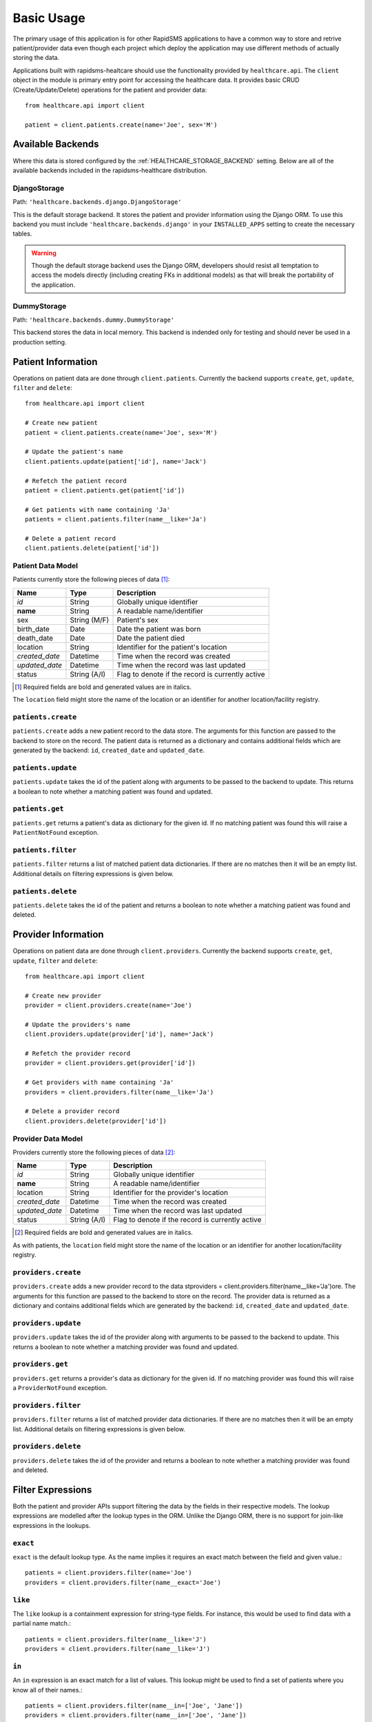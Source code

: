 Basic Usage
====================================

The primary usage of this application is for other RapidSMS applications to have
a common way to store and retrive patient/provider data even though each project
which deploy the application may use different methods of actually storing the
data.

Applications built with rapidsms-healtcare should use the functionality provided
by ``healthcare.api``. The ``client`` object in the module is primary entry point
for accessing the healthcare data. It provides basic CRUD (Create/Update/Delete)
operations for the patient and provider data::

    from healthcare.api import client

    patient = client.patients.create(name='Joe', sex='M')


Available Backends
------------------------------------

Where this data is stored configured by the :ref:`HEALTHCARE_STORAGE_BACKEND` setting. Below are
all of the available backends included in the rapidsms-healthcare distribution.


.. _DjangoStorage:

DjangoStorage
____________________________________

Path: ``'healthcare.backends.django.DjangoStorage'``

This is the default storage backend. It stores the patient and provider information using the
Django ORM. To use this backend you must include ``'healthcare.backends.django'`` in your
``INSTALLED_APPS`` setting to create the necessary tables.

.. warning::

    Though the default storage backend uses the Django ORM, developers should resist
    all temptation to access the models directly (including creating FKs in additional models)
    as that will break the portability of the application.


.. _DummyStorage:

DummyStorage
____________________________________

Path: ``'healthcare.backends.dummy.DummyStorage'``

This backend stores the data in local memory. This backend is indended only for testing and
should never be used in a production setting.


Patient Information
------------------------------------

Operations on patient data are done through ``client.patients``. Currently the backend supports
``create``, ``get``, ``update``, ``filter`` and ``delete``::

    from healthcare.api import client

    # Create new patient
    patient = client.patients.create(name='Joe', sex='M')

    # Update the patient's name
    client.patients.update(patient['id'], name='Jack')

    # Refetch the patient record
    patient = client.patients.get(patient['id'])

    # Get patients with name containing 'Ja'
    patients = client.patients.filter(name__like='Ja')

    # Delete a patient record
    client.patients.delete(patient['id'])


.. _PATIENT_DATA_MODEL:

Patient Data Model
____________________________________

Patients currently store the following pieces of data [#f1]_:

==============  ==============  ==============
Name            Type            Description
==============  ==============  ==============
*id*            String          Globally unique identifier
**name**        String          A readable name/identifier
sex             String (M/F)    Patient's sex
birth_date      Date            Date the patient was born
death_date      Date            Date the patient died
location        String          Identifier for the patient's location
*created_date*  Datetime        Time when the record was created
*updated_date*  Datetime        Time when the record was last updated
status          String (A/I)    Flag to denote if the record is currently active
==============  ==============  ==============

.. [#f1] Required fields are bold and generated values are in italics.

The ``location`` field might store the name of the location or an identifier for
another location/facility registry.


``patients.create``
____________________________________

``patients.create`` adds a new patient record to the data store. The arguments for this
function are passed to the backend to store on the record. The patient data is returned
as a dictionary and contains additional fields which are generated by the backend: ``id``,
``created_date`` and ``updated_date``.


``patients.update``
____________________________________

``patients.update`` takes the id of the patient along with arguments to be passed to the
backend to update. This returns a boolean to note whether a matching patient was found
and updated.


``patients.get``
____________________________________

``patients.get`` returns a patient's data as dictionary for the given id. If no matching
patient was found this will raise a ``PatientNotFound`` exception.


``patients.filter``
____________________________________

``patients.filter`` returns a list of matched patient data dictionaries. If there are no
matches then it will be an empty list. Additional details on filtering expressions is
given below.


``patients.delete``
____________________________________

``patients.delete`` takes the id of the patient and returns a boolean to note whether a
matching patient was found and deleted.


Provider Information
------------------------------------

Operations on patient data are done through ``client.providers``. Currently the backend supports
``create``, ``get``, ``update``, ``filter`` and ``delete``::

    from healthcare.api import client

    # Create new provider
    provider = client.providers.create(name='Joe')

    # Update the providers's name
    client.providers.update(provider['id'], name='Jack')

    # Refetch the provider record
    provider = client.providers.get(provider['id'])

    # Get providers with name containing 'Ja'
    providers = client.providers.filter(name__like='Ja')

    # Delete a provider record
    client.providers.delete(provider['id'])


.. _PROVIDER_DATA_MODEL:

Provider Data Model
____________________________________

Providers currently store the following pieces of data [#f2]_:

==============  ==============  ==============
Name            Type            Description
==============  ==============  ==============
*id*            String          Globally unique identifier
**name**        String          A readable name/identifier
location        String          Identifier for the provider's location
*created_date*  Datetime        Time when the record was created
*updated_date*  Datetime        Time when the record was last updated
status          String (A/I)    Flag to denote if the record is currently active
==============  ==============  ==============

.. [#f2] Required fields are bold and generated values are in italics.

As with patients, the ``location`` field might store the name of the location
or an identifier for another location/facility registry.


``providers.create``
____________________________________

``providers.create`` adds a new provider record to the data stproviders = client.providers.filter(name__like='Ja')ore. The arguments for this
function are passed to the backend to store on the record. The provider data is returned
as a dictionary and contains additional fields which are generated by the backend: ``id``,
``created_date`` and ``updated_date``.


``providers.update``
____________________________________

``providers.update`` takes the id of the provider along with arguments to be passed to the
backend to update. This returns a boolean to note whether a matching provider was found
and updated.


``providers.get``
____________________________________

``providers.get`` returns a provider's data as dictionary for the given id. If no matching
provider was found this will raise a ``ProviderNotFound`` exception.


``providers.filter``
____________________________________

``providers.filter`` returns a list of matched provider data dictionaries. If there are no
matches then it will be an empty list. Additional details on filtering expressions is
given below.


``providers.delete``
____________________________________

``providers.delete`` takes the id of the provider and returns a boolean to note whether a
matching provider was found and deleted.


Filter Expressions
------------------------------------

Both the patient and provider APIs support filtering the data by the fields in their
respective models. The lookup expressions are modelled after the lookup types in
the ORM. Unlike the Django ORM, there is no support for join-like expressions in the lookups.


``exact``
____________________________________

``exact`` is the default lookup type. As the name implies it requires an exact match between
the field and given value.::

    patients = client.providers.filter(name='Joe')
    providers = client.providers.filter(name__exact='Joe')


``like``
____________________________________

The ``like`` lookup is a containment expression for string-type fields. For instance,
this would be used to find data with a partial name match.::

    patients = client.providers.filter(name__like='J')
    providers = client.providers.filter(name__like='J')


``in``
____________________________________

An ``in`` expression is an exact match for a list of values. This lookup might be used
to find a set of patients where you know all of their names.::

    patients = client.providers.filter(name__in=['Joe', 'Jane'])
    providers = client.providers.filter(name__in=['Joe', 'Jane'])


``lt`` and ``lte``
____________________________________

Similar to the ORM, the ``lt`` and ``lte`` expressions are inequality expressions. These
are used to find data either strictly less than or less than or equal to a given value
respectively.

    import datetime

    patients = client.providers.filter(updated_date__lt=datetime.datetime.now())
    providers = client.providers.filter(updated_date__lte=datetime.datetime.now())


``gt`` and ``gte``
____________________________________

``gt`` and ``gte`` expressions are inequality expressions. These are used to find
data either strictly greater than or greater than or equal to a given value respectively.

    import datetime

    patients = client.providers.filter(updated_date__lt=datetime.datetime.now())
    providers = client.providers.filter(updated_date__lte=datetime.datetime.now())